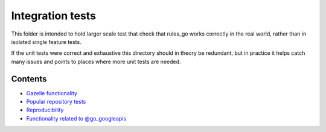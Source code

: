 Integration tests
=================

This folder is intended to hold larger scale test that check that rules_go
works correctly in the real world, rather than in isolated single feature
tests.

If the unit tests were correct and exhaustive this directory should in theory
be redundant, but in practice it helps catch many issues and points to places
where more unit tests are needed.

Contents
--------

.. Child list start

* `Gazelle functionality <gazelle/README.rst>`_
* `Popular repository tests <popular_repos/README.rst>`_
* `Reproducibility <reproducibility/README.rst>`_
* `Functionality related to @go_googleapis <googleapis/README.rst>`_

.. Child list end

